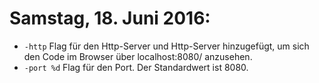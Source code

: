 * Samstag, 18. Juni 2016: 
- =-http= Flag für den Http-Server und Http-Server hinzugefügt, um
  sich den Code im Browser über localhost:8080/ anzusehen.
- =-port %d=  Flag für den Port. Der Standardwert ist 8080.
  
